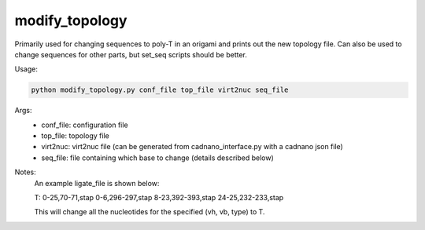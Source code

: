 .. oxDNA_UTILS documentation master file, created by
   sphinx-quickstart on Fri Nov 22 08:42:20 2019.
   You can adapt this file completely to your liking, but it should at least
   contain the root `toctree` directive.

modify_topology
=======================================

Primarily used for changing sequences to poly-T in an origami and prints out the new topology file. 
Can also be used to change sequences for other parts, but set_seq scripts should be better.

Usage:

.. code:: python

   python modify_topology.py conf_file top_file virt2nuc seq_file

Args:
    - conf_file: configuration file
    - top_file: topology file
    - virt2nuc: virt2nuc file (can be generated from cadnano_interface.py with a cadnano json file)
    - seq_file: file containing which base to change (details described below)

Notes:
    An example ligate_file is shown below:

    T: 0-25,70-71,stap 0-6,296-297,stap 8-23,392-393,stap 24-25,232-233,stap

    This will change all the nucleotides for the specified (vh, vb, type) to T.
